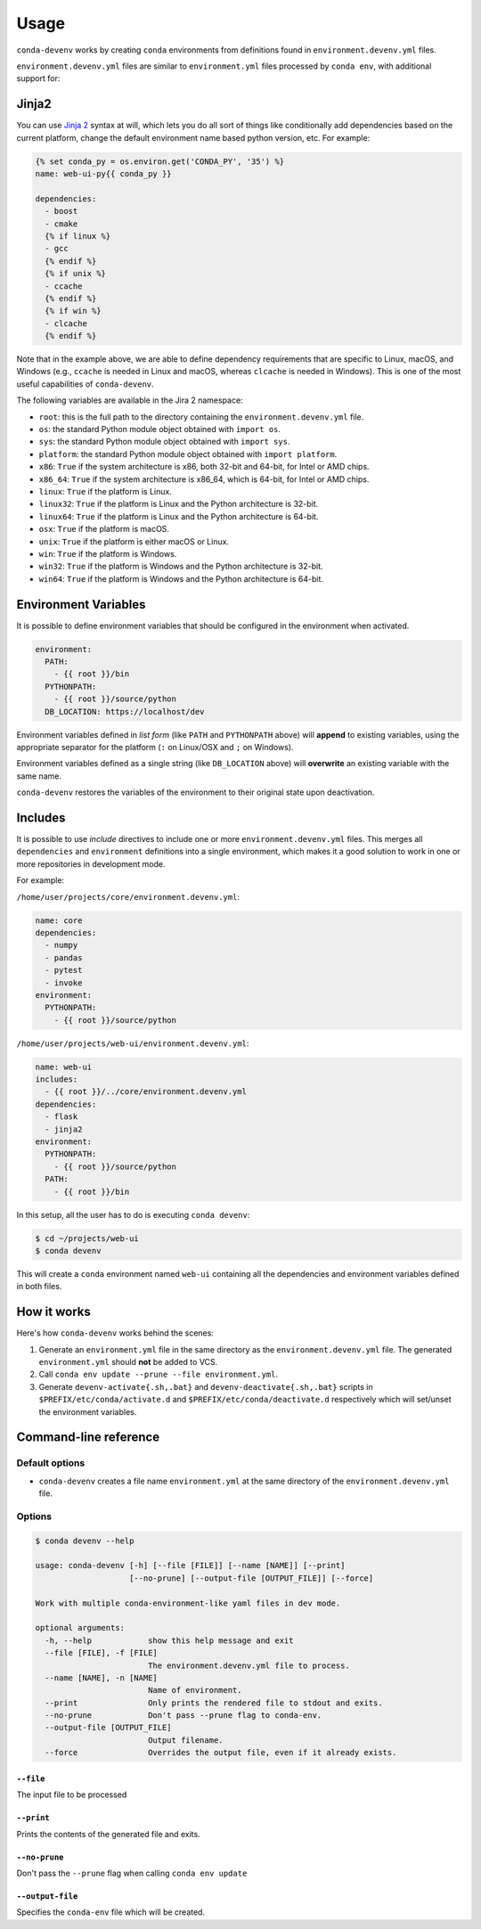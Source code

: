 =====
Usage
=====

``conda-devenv`` works by creating ``conda`` environments from definitions found in ``environment.devenv.yml`` files.

``environment.devenv.yml`` files are similar to ``environment.yml`` files processed by ``conda env``, with
additional support for:

Jinja2
======

You can use `Jinja 2 <http://jinja.pocoo.org/docs/2.9/>`_ syntax at will, which lets you do all sort of things
like conditionally add dependencies based on the current platform, change the default environment name
based python version, etc. For example:

.. code-block:: yaml

    {% set conda_py = os.environ.get('CONDA_PY', '35') %}
    name: web-ui-py{{ conda_py }}

    dependencies:
      - boost
      - cmake
      {% if linux %}
      - gcc
      {% endif %}
      {% if unix %}
      - ccache
      {% endif %}
      {% if win %}
      - clcache
      {% endif %}

Note that in the example above, we are able to define dependency requirements
that are specific to Linux, macOS, and Windows (e.g., ``ccache`` is needed in
Linux and macOS, whereas ``clcache`` is needed in Windows). This is one of the
most useful capabilities of ``conda-devenv``.

The following variables are available in the Jira 2 namespace:

* ``root``: this is the full path to the directory containing the ``environment.devenv.yml`` file.
* ``os``: the standard Python module object obtained with ``import os``.
* ``sys``: the standard Python module object obtained with ``import sys``.
* ``platform``: the standard Python module object obtained with ``import platform``.
* ``x86``: ``True`` if the system architecture is x86, both 32-bit and 64-bit, for Intel or AMD chips.
* ``x86_64``: ``True`` if the system architecture is x86_64, which is 64-bit, for Intel or AMD chips.
* ``linux``: ``True`` if the platform is Linux.
* ``linux32``: ``True`` if the platform is Linux and the Python architecture is 32-bit.
* ``linux64``: ``True`` if the platform is Linux and the Python architecture is 64-bit.
* ``osx``: ``True`` if the platform is macOS.
* ``unix``: ``True`` if the platform is either macOS or Linux.
* ``win``: ``True`` if the platform is Windows.
* ``win32``: ``True`` if the platform is Windows and the Python architecture is 32-bit.
* ``win64``: ``True`` if the platform is Windows and the Python architecture is 64-bit.


Environment Variables
=====================

It is possible to define environment variables that should be configured in the environment when activated.

.. code-block:: yaml

    environment:
      PATH:
        - {{ root }}/bin
      PYTHONPATH:
        - {{ root }}/source/python
      DB_LOCATION: https://localhost/dev

Environment variables defined in *list form* (like ``PATH`` and ``PYTHONPATH`` above) will **append** to existing
variables, using the appropriate separator for the platform (``:`` on Linux/OSX and ``;`` on Windows).

Environment variables defined as a single string (like ``DB_LOCATION`` above) will **overwrite** an existing
variable with the same name.

``conda-devenv`` restores the variables of the environment to their original state upon deactivation.

Includes
========

It is possible to use *include* directives to include one or more ``environment.devenv.yml`` files. This merges all
``dependencies`` and ``environment`` definitions into a single environment, which makes it a good solution to work
in one or more repositories in development mode.

For example:

``/home/user/projects/core/environment.devenv.yml``:

.. code-block:: yaml

    name: core
    dependencies:
      - numpy
      - pandas
      - pytest
      - invoke
    environment:
      PYTHONPATH:
        - {{ root }}/source/python


``/home/user/projects/web-ui/environment.devenv.yml``:

.. code-block:: yaml

    name: web-ui
    includes:
      - {{ root }}/../core/environment.devenv.yml
    dependencies:
      - flask
      - jinja2
    environment:
      PYTHONPATH:
        - {{ root }}/source/python
      PATH:
        - {{ root }}/bin

In this setup, all the user has to do is executing ``conda devenv``:

.. code-block:: console

    $ cd ~/projects/web-ui
    $ conda devenv

This will create a ``conda`` environment named ``web-ui`` containing all the dependencies and environment variables
defined in both files.

How it works
============

Here's how ``conda-devenv`` works behind the scenes:

1. Generate an ``environment.yml`` file in the same directory as the ``environment.devenv.yml`` file. The generated
   ``environment.yml`` should **not** be added to VCS.
2. Call ``conda env update --prune --file environment.yml``.
3. Generate ``devenv-activate{.sh,.bat}`` and ``devenv-deactivate{.sh,.bat}`` scripts in ``$PREFIX/etc/conda/activate.d``
   and ``$PREFIX/etc/conda/deactivate.d`` respectively which will set/unset the environment variables.


Command-line reference
======================

Default options
---------------

- ``conda-devenv`` creates a file name ``environment.yml`` at the same directory of the ``environment.devenv.yml`` file.

Options
-------


.. code-block:: console

    $ conda devenv --help

    usage: conda-devenv [-h] [--file [FILE]] [--name [NAME]] [--print]
                        [--no-prune] [--output-file [OUTPUT_FILE]] [--force]

    Work with multiple conda-environment-like yaml files in dev mode.

    optional arguments:
      -h, --help            show this help message and exit
      --file [FILE], -f [FILE]
                            The environment.devenv.yml file to process.
      --name [NAME], -n [NAME]
                            Name of environment.
      --print               Only prints the rendered file to stdout and exits.
      --no-prune            Don't pass --prune flag to conda-env.
      --output-file [OUTPUT_FILE]
                            Output filename.
      --force               Overrides the output file, even if it already exists.


``--file``
~~~~~~~~~~

The input file to be processed

``--print``
~~~~~~~~~~~

Prints the contents of the generated file and exits.

``--no-prune``
~~~~~~~~~~~~~~

Don't pass the ``--prune`` flag when calling ``conda env update``

``--output-file``
~~~~~~~~~~~~~~~~~

Specifies the ``conda-env`` file which will be created.

